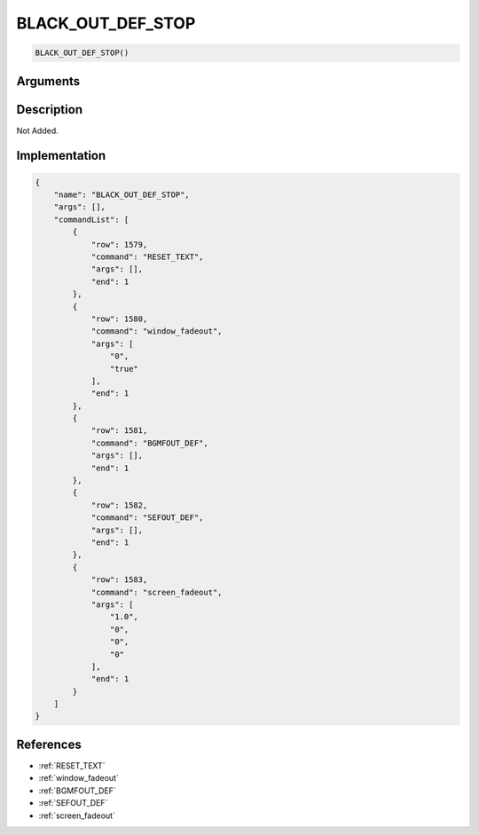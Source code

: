 .. _BLACK_OUT_DEF_STOP:

BLACK_OUT_DEF_STOP
========================

.. code-block:: text

	BLACK_OUT_DEF_STOP()


Arguments
------------


Description
-------------

Not Added.

Implementation
-------------

.. code-block:: json

	{
	    "name": "BLACK_OUT_DEF_STOP",
	    "args": [],
	    "commandList": [
	        {
	            "row": 1579,
	            "command": "RESET_TEXT",
	            "args": [],
	            "end": 1
	        },
	        {
	            "row": 1580,
	            "command": "window_fadeout",
	            "args": [
	                "0",
	                "true"
	            ],
	            "end": 1
	        },
	        {
	            "row": 1581,
	            "command": "BGMFOUT_DEF",
	            "args": [],
	            "end": 1
	        },
	        {
	            "row": 1582,
	            "command": "SEFOUT_DEF",
	            "args": [],
	            "end": 1
	        },
	        {
	            "row": 1583,
	            "command": "screen_fadeout",
	            "args": [
	                "1.0",
	                "0",
	                "0",
	                "0"
	            ],
	            "end": 1
	        }
	    ]
	}

References
-------------
* :ref:`RESET_TEXT`
* :ref:`window_fadeout`
* :ref:`BGMFOUT_DEF`
* :ref:`SEFOUT_DEF`
* :ref:`screen_fadeout`
